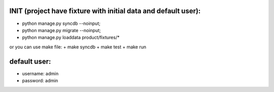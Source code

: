 
INIT (project have fixture with initial data and default user):
====

+ python manage.py syncdb --noinput; 
+ python manage.py migrate --noinput; 
+ python manage.py loaddata product/fixtures/* 

or you can use make file:
+ make syncdb
+ make test
+ make run

default user:
====
+ username:  admin
+ password:  admin
